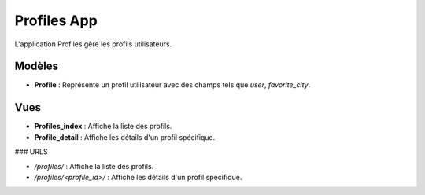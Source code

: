 Profiles App
============

L'application Profiles gère les profils utilisateurs.

Modèles
-------

- **Profile** : Représente un profil utilisateur avec des champs tels que `user`, `favorite_city`.

Vues
----

- **Profiles_index** : Affiche la liste des profils.
- **Profile_detail** : Affiche les détails d'un profil spécifique.

### URLS

- `/profiles/` : Affiche la liste des profils.
- `/profiles/<profile_id>/` : Affiche les détails d'un profil spécifique.
